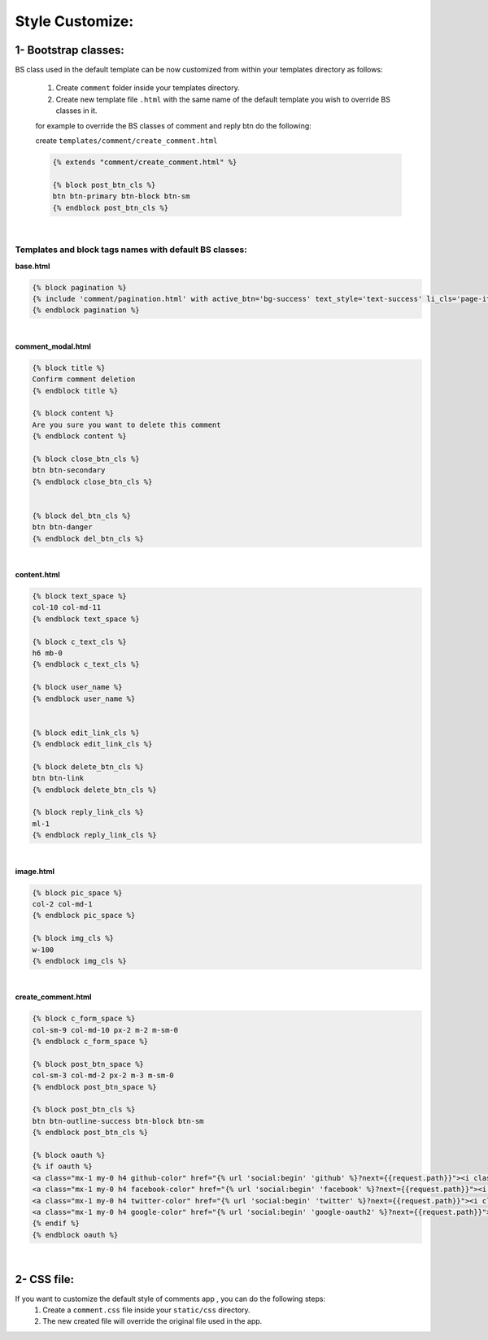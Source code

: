 Style Customize:
----------------


1- Bootstrap classes:
~~~~~~~~~~~~~~~~~~~~~

BS class used in the default template can be now customized from within your templates directory as follows:

    1. Create ``comment`` folder inside your templates directory.

    2. Create new template file ``.html`` with the same name of the default template you wish to override BS classes in it.

    for example to override the BS classes of comment and reply btn do the following:

    create ``templates/comment/create_comment.html``

    .. code:: python

        {% extends "comment/create_comment.html" %}

        {% block post_btn_cls %}
        btn btn-primary btn-block btn-sm
        {% endblock post_btn_cls %}


|


Templates and block tags names with default BS classes:
^^^^^^^^^^^^^^^^^^^^^^^^^^^^^^^^^^^^^^^^^^^^^^^^^^^^^^^


**base.html**

.. code:: html

    {% block pagination %}
    {% include 'comment/pagination.html' with active_btn='bg-success' text_style='text-success' li_cls='page-item rounded mx-1' %}
    {% endblock pagination %}

|

**comment_modal.html**

.. code:: html

    {% block title %}
    Confirm comment deletion
    {% endblock title %}

    {% block content %}
    Are you sure you want to delete this comment
    {% endblock content %}

    {% block close_btn_cls %}
    btn btn-secondary
    {% endblock close_btn_cls %}


    {% block del_btn_cls %}
    btn btn-danger
    {% endblock del_btn_cls %}

|

**content.html**

.. code:: html

    {% block text_space %}
    col-10 col-md-11
    {% endblock text_space %}

    {% block c_text_cls %}
    h6 mb-0
    {% endblock c_text_cls %}

    {% block user_name %}
    {% endblock user_name %}


    {% block edit_link_cls %}
    {% endblock edit_link_cls %}

    {% block delete_btn_cls %}
    btn btn-link
    {% endblock delete_btn_cls %}

    {% block reply_link_cls %}
    ml-1
    {% endblock reply_link_cls %}


|

**image.html**

.. code:: html

    {% block pic_space %}
    col-2 col-md-1
    {% endblock pic_space %}

    {% block img_cls %}
    w-100
    {% endblock img_cls %}

|

**create_comment.html**

.. code:: html

    {% block c_form_space %}
    col-sm-9 col-md-10 px-2 m-2 m-sm-0
    {% endblock c_form_space %}

    {% block post_btn_space %}
    col-sm-3 col-md-2 px-2 m-3 m-sm-0
    {% endblock post_btn_space %}

    {% block post_btn_cls %}
    btn btn-outline-success btn-block btn-sm
    {% endblock post_btn_cls %}

    {% block oauth %}
    {% if oauth %}
    <a class="mx-1 my-0 h4 github-color" href="{% url 'social:begin' 'github' %}?next={{request.path}}"><i class="fa fa-github-square"></i></a>
    <a class="mx-1 my-0 h4 facebook-color" href="{% url 'social:begin' 'facebook' %}?next={{request.path}}"><i class="fa fa-facebook-square"></i></a>
    <a class="mx-1 my-0 h4 twitter-color" href="{% url 'social:begin' 'twitter' %}?next={{request.path}}"><i class="fa fa-twitter-square"></i></a>
    <a class="mx-1 my-0 h4 google-color" href="{% url 'social:begin' 'google-oauth2' %}?next={{request.path}}"><i class="fa fa-google-plus-square"></i></a>
    {% endif %}
    {% endblock oauth %}


|

2- CSS file:
~~~~~~~~~~~~

If you want to customize the default style of comments app , you can do the following steps:
    1. Create a ``comment.css`` file inside your ``static/css`` directory.
    2. The new created file will override the original file used in the app.
